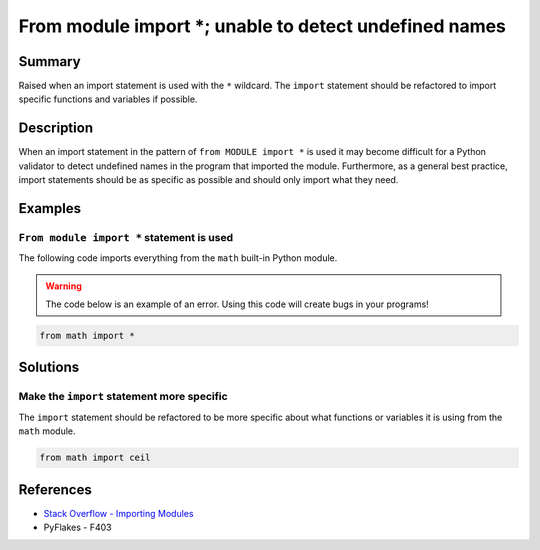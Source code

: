 From module import *; unable to detect undefined names
======================================================

Summary
-------

Raised when an import statement is used with the ``*`` wildcard. The ``import`` statement should be refactored to import specific functions and variables if possible.

Description
-----------

When an import statement in the pattern of ``from MODULE import *`` is used it may become difficult for a Python validator to detect undefined names in the program that imported the module. Furthermore, as a general best practice, import statements should be as specific as possible and should only import what they need.

Examples
----------

``From module import *`` statement is used
..........................................

The following code imports everything from the ``math`` built-in Python module.

.. warning:: The code below is an example of an error. Using this code will create bugs in your programs!

.. code:: python

    from math import *

Solutions
---------

Make the ``import`` statement more specific
...........................................

The ``import`` statement should be refactored to be more specific about what functions or variables it is using from the ``math`` module.

.. code:: python

    from math import ceil


References
----------
- `Stack Overflow - Importing Modules <http://stackoverflow.com/questions/15145159/importing-modules-how-much-is-too-much>`_
- PyFlakes - F403

